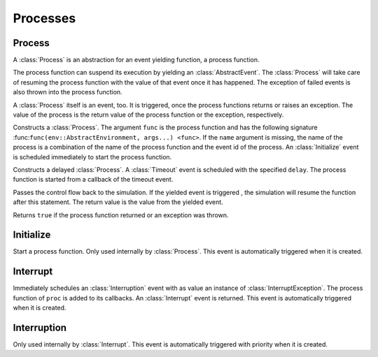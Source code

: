 Processes
---------

Process
~~~~~~~

.. type:: Process <: AbstractEvent

A :class:`Process` is an abstraction for an event yielding function, a process function.

The process function can suspend its execution by yielding an :class:`AbstractEvent`. The :class:`Process` will take care of resuming the process function with the value of that event once it has happened. The exception of failed events is also thrown into the process function.

A :class:`Process` itself is an event, too. It is triggered, once the process functions returns or raises an exception. The value of the process is the return value of the process function or the exception, respectively.

.. function:: Process(env::AbstractEnvironment, func::Function, args...) -> Process

.. function:: Process(env::AbstractEnvironment, name::ASCIIString, func::Function, args...) -> Process

Constructs a :class:`Process`. The argument ``func`` is the process function and has the following signature :func:``func(env::AbstractEnvironment, args...) <func>``. If the ``name`` argument is missing, the name of the process is a combination of the name of the process function and the event id of the process. An :class:`Initialize` event is scheduled immediately to start the process function.

.. function:: DelayedProcess(env::AbstractEnvironment, delay::Float64, func::Function, args...) -> Process

Constructs a delayed :class:`Process`. A :class:`Timeout` event is scheduled with the specified ``delay``. The process function is started from a callback of the timeout event.

.. function:: yield(ev::AbstractEvent) -> Any

Passes the control flow back to the simulation. If the yielded event is triggered , the simulation will resume the function after this statement. The return value is the value from the yielded event.

.. function:: is_process_done(proc::Process) -> Bool

Returns ``true`` if the process function returned or an exception was thrown.


Initialize
~~~~~~~~~~

.. type:: Initialize <: AbstractEvent

Start a process function. Only used internally by :class:`Process`.
This event is automatically triggered when it is created.


Interrupt
~~~~~~~~~~~~

.. type:: Interrupt <: AbstractEvent

.. function:: Interrupt(proc::Process, cause::Any=nothing) -> Interruption

Immediately schedules an :class:`Interruption` event with as value an instance of :class:`InterruptException`. The process function of ``proc`` is added to its callbacks. An :class:`Interrupt` event is returned. This event is automatically triggered when it is created.


Interruption
~~~~~~~~~~~~

.. type:: Interruption <: AbstractEvent

Only used internally by :class:`Interrupt`.
This event is automatically triggered with priority when it is created.
